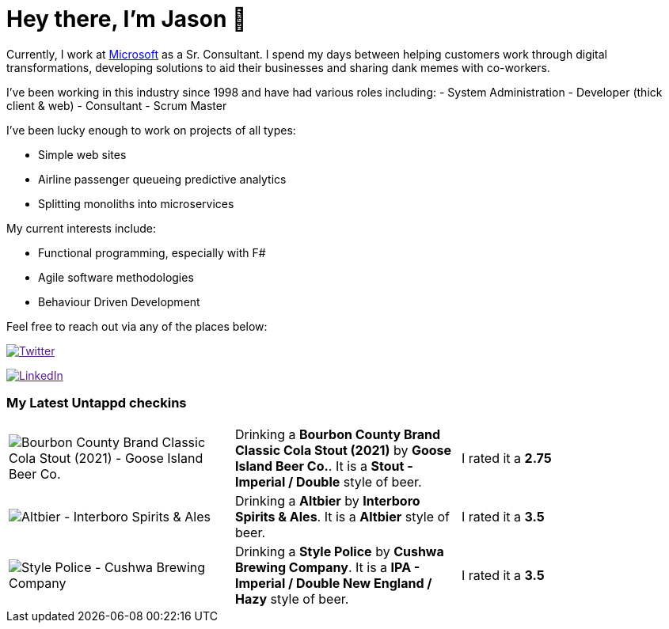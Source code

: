 ﻿# Hey there, I'm Jason 👋

Currently, I work at https://microsoft.com[Microsoft] as a Sr. Consultant. I spend my days between helping customers work through digital transformations, developing solutions to aid their businesses and sharing dank memes with co-workers. 

I've been working in this industry since 1998 and have had various roles including: 
- System Administration
- Developer (thick client & web)
- Consultant
- Scrum Master

I've been lucky enough to work on projects of all types:

- Simple web sites
- Airline passenger queueing predictive analytics
- Splitting monoliths into microservices

My current interests include:

- Functional programming, especially with F#
- Agile software methodologies
- Behaviour Driven Development

Feel free to reach out via any of the places below:

image:https://img.shields.io/twitter/follow/jtucker?style=flat-square&color=blue["Twitter",link="https://twitter.com/jtucker]

image:https://img.shields.io/badge/LinkedIn-Let's%20Connect-blue["LinkedIn",link="https://linkedin.com/in/jatucke]

### My Latest Untappd checkins

|====
// untappd beer
| image:https://via.placeholder.com/200?text=Missing+Beer+Image[Bourbon County Brand Classic Cola Stout (2021) - Goose Island Beer Co.] | Drinking a *Bourbon County Brand Classic Cola Stout (2021)* by *Goose Island Beer Co.*. It is a *Stout - Imperial / Double* style of beer. | I rated it a *2.75*
| image:https://untappd.akamaized.net/photos/2021_11_25/b0ee35ee4b339ceffe5d06e74ab024f8_200x200.jpg[Altbier - Interboro Spirits & Ales] | Drinking a *Altbier* by *Interboro Spirits & Ales*. It is a *Altbier* style of beer. | I rated it a *3.5*
| image:https://untappd.akamaized.net/photos/2021_11_25/ae77aa7ab949c3c6b3bf2e503fcdda0b_200x200.jpg[Style Police - Cushwa Brewing Company] | Drinking a *Style Police* by *Cushwa Brewing Company*. It is a *IPA - Imperial / Double New England / Hazy* style of beer. | I rated it a *3.5*
// untappd end